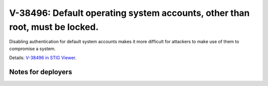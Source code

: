 V-38496: Default operating system accounts, other than root, must be locked.
----------------------------------------------------------------------------

Disabling authentication for default system accounts makes it more difficult
for attackers to make use of them to compromise a system.

Details: `V-38496 in STIG Viewer`_.

.. _V-38496 in STIG Viewer: https://www.stigviewer.com/stig/red_hat_enterprise_linux_6/2015-05-26/finding/V-38496

Notes for deployers
~~~~~~~~~~~~~~~~~~~
